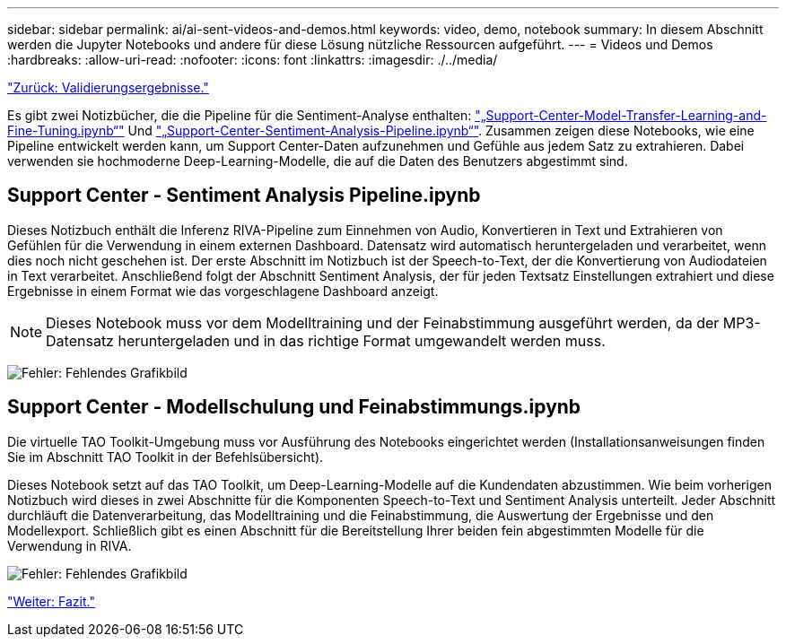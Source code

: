 ---
sidebar: sidebar 
permalink: ai/ai-sent-videos-and-demos.html 
keywords: video, demo, notebook 
summary: In diesem Abschnitt werden die Jupyter Notebooks und andere für diese Lösung nützliche Ressourcen aufgeführt. 
---
= Videos und Demos
:hardbreaks:
:allow-uri-read: 
:nofooter: 
:icons: font
:linkattrs: 
:imagesdir: ./../media/


link:ai-sent-validation-results.html["Zurück: Validierungsergebnisse."]

Es gibt zwei Notizbücher, die die Pipeline für die Sentiment-Analyse enthalten: https://nbviewer.jupyter.org/github/NetAppDocs/netapp-solutions/blob/main/media/Support-Center-Model-Transfer-Learning-and-Fine-Tuning.ipynb["„Support-Center-Model-Transfer-Learning-and-Fine-Tuning.ipynb“"] Und link:https://nbviewer.jupyter.org/github/NetAppDocs/netapp-solutions/blob/main/media/Support-Center-Sentiment-Analysis-Pipeline.ipynb["„Support-Center-Sentiment-Analysis-Pipeline.ipynb“"]. Zusammen zeigen diese Notebooks, wie eine Pipeline entwickelt werden kann, um Support Center-Daten aufzunehmen und Gefühle aus jedem Satz zu extrahieren. Dabei verwenden sie hochmoderne Deep-Learning-Modelle, die auf die Daten des Benutzers abgestimmt sind.



== Support Center - Sentiment Analysis Pipeline.ipynb

Dieses Notizbuch enthält die Inferenz RIVA-Pipeline zum Einnehmen von Audio, Konvertieren in Text und Extrahieren von Gefühlen für die Verwendung in einem externen Dashboard. Datensatz wird automatisch heruntergeladen und verarbeitet, wenn dies noch nicht geschehen ist. Der erste Abschnitt im Notizbuch ist der Speech-to-Text, der die Konvertierung von Audiodateien in Text verarbeitet. Anschließend folgt der Abschnitt Sentiment Analysis, der für jeden Textsatz Einstellungen extrahiert und diese Ergebnisse in einem Format wie das vorgeschlagene Dashboard anzeigt.


NOTE: Dieses Notebook muss vor dem Modelltraining und der Feinabstimmung ausgeführt werden, da der MP3-Datensatz heruntergeladen und in das richtige Format umgewandelt werden muss.

image:ai-sent-image12.png["Fehler: Fehlendes Grafikbild"]



== Support Center - Modellschulung und Feinabstimmungs.ipynb

Die virtuelle TAO Toolkit-Umgebung muss vor Ausführung des Notebooks eingerichtet werden (Installationsanweisungen finden Sie im Abschnitt TAO Toolkit in der Befehlsübersicht).

Dieses Notebook setzt auf das TAO Toolkit, um Deep-Learning-Modelle auf die Kundendaten abzustimmen. Wie beim vorherigen Notizbuch wird dieses in zwei Abschnitte für die Komponenten Speech-to-Text und Sentiment Analysis unterteilt. Jeder Abschnitt durchläuft die Datenverarbeitung, das Modelltraining und die Feinabstimmung, die Auswertung der Ergebnisse und den Modellexport. Schließlich gibt es einen Abschnitt für die Bereitstellung Ihrer beiden fein abgestimmten Modelle für die Verwendung in RIVA.

image:ai-sent-image13.png["Fehler: Fehlendes Grafikbild"]

link:ai-sent-conclusion.html["Weiter: Fazit."]
